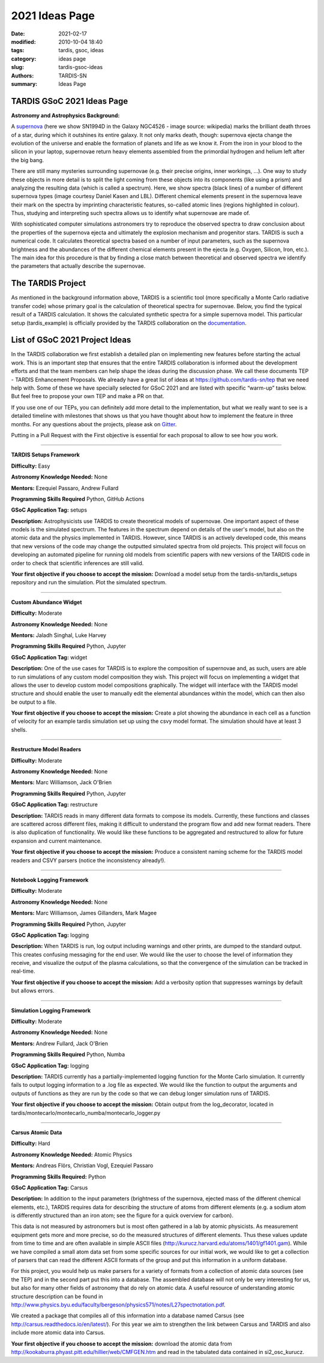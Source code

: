 2021 Ideas Page
###############


:date: 2021-02-17
:modified: 2010-10-04 18:40
:tags: tardis, gsoc, ideas
:category: ideas page
:slug: tardis-gsoc-ideas
:authors: TARDIS-SN
:summary: Ideas Page

***************************
TARDIS GSoC 2021 Ideas Page
***************************

**Astronomy and Astrophysics Background:**

.. image:: {filename}images/480px-SN1994D.jpg
  :width: 400
  :alt: Alternative text

A `supernova <https://en.wikipedia.org/wiki/Supernova>`_ (here we show SN1994D in the Galaxy NGC4526 - image source: wikipedia) marks the brilliant death throes of
a star, during which it outshines its entire galaxy. It not only marks death, though: supernova ejecta change the
evolution of the universe and enable the formation of planets and life as we know it. From the iron in your blood to
the silicon in your laptop, supernovae return heavy elements assembled from the primordial hydrogen and helium left
after the big bang.

There are still many mysteries surrounding supernovae (e.g. their precise origins, inner workings, …). One way to study
these objects in more detail is to split the light coming from these objects into its components (like using a prism)
and analyzing the resulting data (which is called a spectrum). Here, we show spectra (black lines) of a number of
different supernova types (image courtesy Daniel Kasen and LBL). Different chemical elements present in the supernova
leave their mark on the spectra by imprinting characteristic features, so-called atomic lines (regions highlighted in
colour). Thus, studying and interpreting such spectra allows us to identify what supernovae are made of.

.. image:: {filename}images/sn_types.jpg
  :width: 800
  :alt: Alternative text

With sophisticated computer simulations astronomers try to reproduce the observed spectra to draw conclusion about the
properties of the supernova ejecta and ultimately the explosion mechanism and progenitor stars. TARDIS is such a
numerical code. It calculates theoretical spectra based on a number of input parameters, such as the supernova
brightness and the abundances of the different chemical elements present in the ejecta (e.g. Oxygen, Silicon, Iron,
etc.). The main idea for this procedure is that by finding a close match between theoretical and observed spectra we
identify the parameters that actually describe the supernovae.

******************
The TARDIS Project
******************

As mentioned in the background information above, TARDIS is a scientific tool (more specifically a Monte Carlo
radiative transfer code) whose primary goal is the calculation of theoretical spectra for supernovae. Below, you find
the typical result of a TARDIS calculation. It shows the calculated synthetic spectra for a simple supernova model.
This particular setup (tardis_example) is officially provided by the TARDIS collaboration on the
`documentation <https://tardis-sn.github.io/tardis/quickstart/quickstart.html>`_\.

.. image:: {filename}images/tardis_example.png
  :width: 800
  :alt: Alternative text

*******************************
List of GSoC 2021 Project Ideas
*******************************

In the TARDIS collaboration we first establish a detailed plan on implementing new features before starting the actual
work. This is an important step that ensures that the entire TARDIS collaboration is informed about the development
efforts and that the team members can help shape the ideas during the discussion phase. We call these documents TEP -
TARDIS Enhancement Proposals. We already have a great list of ideas at https://github.com/tardis-sn/tep that we need
help with. Some of these we have specially selected for GSoC 2021 and are listed with specific “warm-up” tasks below.
But feel free to propose your own TEP and make a PR on that.

If you use one of our TEPs, you can definitely add more detail to the implementation, but what we really want to see is
a detailed timeline with milestones that shows us that you have thought about how to implement the feature in three
months. For any questions about the projects, please ask on `Gitter <https://gitter.im/tardis-sn/gsoc>`_\.

Putting in a Pull Request with the First objective is essential for each proposal to allow to see how you work.

------------

**TARDIS Setups Framework**

**Difficulty:** Easy

**Astronomy Knowledge Needed:** None

**Mentors:** Ezequiel Passaro, Andrew Fullard

**Programming Skills Required** Python, GitHub Actions

**GSoC Application Tag:** setups

**Description:** Astrophysicists use TARDIS to create theoretical models of supernovae. One important aspect of these
models is the simulated spectrum. The features in the spectrum depend on details of the user's model, but also on the
atomic data and the physics implemented in TARDIS. However, since TARDIS is an actively developed code, this means that
new versions of the code may change the outputted simulated spectra from old projects. This project will focus on
developing an automated pipeline for running old models from scientific papers with new versions of the TARDIS code in
order to check that scientific inferences are still valid.


**Your first objective if you choose to accept the mission:** Download a model setup from the tardis-sn/tardis_setups
repository and run the simulation.  Plot the simulated spectrum.


------------

**Custom Abundance Widget**

**Difficulty:** Moderate

**Astronomy Knowledge Needed:** None

**Mentors:** Jaladh Singhal, Luke Harvey

**Programming Skills Required** Python, Jupyter

**GSoC Application Tag:** widget

**Description:** One of the use cases for TARDIS is to explore the composition of supernovae and, as such, users are
able to run simulations of any custom model composition they wish. This project will focus on implementing a widget
that allows the user to develop custom model compositions graphically. The widget will interface with the TARDIS model
structure and should enable the user to manually edit the elemental abundances within the model, which can then also be
output to a file.


**Your first objective if you choose to accept the mission:** Create a plot showing the abundance in each cell as a
function of velocity for an example tardis simulation set up using the csvy model format.  The simulation should have
at least 3 shells.

------------

**Restructure Model Readers**

**Difficulty:** Moderate

**Astronomy Knowledge Needed:** None

**Mentors:** Marc Williamson, Jack O'Brien

**Programming Skills Required** Python, Jupyter

**GSoC Application Tag:** restructure

**Description:** TARDIS reads in many different data formats to compose its models. Currently, these functions and
classes are scattered across different files, making it difficult to understand the program flow and add new format
readers. There is also duplication of functionality. We would like these functions to be aggregated and restructured
to allow for future expansion and current maintenance.

**Your first objective if you choose to accept the mission:** Produce a consistent naming scheme for the TARDIS model
readers and CSVY parsers (notice the inconsistency already!).

------------

**Notebook Logging Framework**

**Difficulty:** Moderate

**Astronomy Knowledge Needed:** None

**Mentors:** Marc Williamson, James Gillanders, Mark Magee

**Programming Skills Required** Python, Jupyter

**GSoC Application Tag:** logging

**Description:** When TARDIS is run, log output including warnings and other prints, are dumped to the standard output.
This creates confusing messaging for the end user. We would like the user to choose the level of information they
receive, and visualize the output of the plasma calculations, so that the convergence of the simulation can be tracked
in real-time.

**Your first objective if you choose to accept the mission:** Add a verbosity option that suppresses warnings by
default but allows errors.


------------

**Simulation Logging Framework**

**Difficulty:** Moderate

**Astronomy Knowledge Needed:** None

**Mentors:** Andrew Fullard, Jack O'Brien

**Programming Skills Required** Python, Numba

**GSoC Application Tag:** logging

**Description:** TARDIS currently has a partially-implemented logging function for the Monte Carlo simulation. It
currently fails to output logging information to a .log file as expected. We would like the function to output the
arguments and outputs of functions as they are run by the code so that we can debug longer simulation runs of TARDIS.

**Your first objective if you choose to accept the mission:** Obtain output from the log_decorator, located in
tardis/montecarlo/montecarlo_numba/montecarlo_logger.py

------------

**Carsus Atomic Data**

**Difficulty:** Hard

**Astronomy Knowledge Needed:** Atomic Physics

**Mentors:** Andreas Flörs, Christian Vogl, Ezequiel Passaro

**Programming Skills Required:** Python

**GSoC Application Tag:** Carsus

**Description:** In addition to the input parameters (brightness of the supernova, ejected mass of the different
chemical elements, etc.), TARDIS requires data for describing the structure of atoms from different elements (e.g. a
sodium atom is differently structured than an iron atom; see the figure for a quick overview for carbon).

.. image:: {filename}images/bohrmodel.png
  :width: 400
  :alt: Alternative text

This data is not measured by astronomers but is most often gathered in a lab by atomic physicists. As measurement
equipment gets more and more precise, so do the measured structures of different elements. Thus these values update
from time to time and are often available in simple ASCII files (http://kurucz.harvard.edu/atoms/1401/gf1401.gam).
While we have compiled a small atom data set from some specific sources for our initial work, we would like to get a
collection of parsers that can read the different ASCII formats of the group and put this information in a uniform
database.

For this project, you would help us make parsers for a variety of formats from a collection of atomic data sources
(see the TEP) and in the second part put this into a database. The assembled database will not only be very interesting
for us, but also for many other fields of astronomy that do rely on atomic data. A useful resource of understanding
atomic structure description can be found in
http://www.physics.byu.edu/faculty/bergeson/physics571/notes/L27spectnotation.pdf.

We created a package that compiles all of this information into a database named Carsus
(see http://carsus.readthedocs.io/en/latest/). For this year we aim to strengthen the link between Carsus and TARDIS
and also include more atomic data into Carsus.

**Your first objective if you choose to accept the mission:** download the atomic data from
http://kookaburra.phyast.pitt.edu/hillier/web/CMFGEN.htm and read in the tabulated data contained in si2_osc_kurucz.
